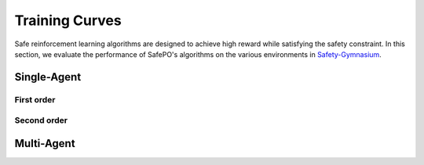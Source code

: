 Training Curves
===============

Safe reinforcement learning algorithms are designed to achieve high reward while satisfying the safety constraint.
In this section, we evaluate the performance of SafePO's algorithms on the various environments in `Safety-Gymnasium <https://github.com/PKU-Alignment/safety-gymnasium>`_.

Single-Agent
------------

First order
~~~~~~~~~~~

.. tab-set::

    .. tab-item:: CUP

      .. raw:: html

         <iframe src="https://wandb.ai/pku_rl/SafePO/reports/CUP-Training-Curves--Vmlldzo1MTgxOTcx" style="border:none;width:90%; height:1000px" >

      .. raw:: html

         </iframe>

    .. tab-item:: CPPOPID

      .. raw:: html

         <iframe src="https://wandb.ai/pku_rl/SafePO/reports/CPPO-PID-Training-Curves--Vmlldzo1MTgyMDE2" style="border:none;width:90%; height:1000px" >

      .. raw:: html

         </iframe>

    .. tab-item:: FOCOPS

      .. raw:: html

         <iframe src="https://wandb.ai/pku_rl/SafePO/reports/FOCOPS-Training-Curves--Vmlldzo1MTgyMDE0" style="border:none;width:90%; height:1000px" >

      .. raw:: html

         </iframe>

    .. tab-item:: PPO-Lag

      .. raw:: html

         <iframe src="https://wandb.ai/pku_rl/SafePO/reports/PPO-Lag-Training-Curves--Vmlldzo1MTgyMDE4" style="border:none;width:90%; height:1000px" >

      .. raw:: html

         </iframe>
        
Second order
~~~~~~~~~~~~

.. tab-set::

    .. tab-item:: CPO

      .. raw:: html

         <iframe src="https://wandb.ai/pku_rl/SafePO/reports/CPO-Training-Curves--Vmlldzo1MTgxOTY4" style="border:none;width:90%; height:1000px" >

      .. raw:: html

         </iframe>

    .. tab-item:: PCPO

      .. raw:: html

         <iframe src="https://wandb.ai/pku_rl/SafePO/reports/PCPO-Training-Curves--Vmlldzo1MTgxOTY1" style="border:none;width:90%; height:1000px" >

      .. raw:: html

         </iframe>

    .. tab-item:: RCPO

      .. raw:: html

         <iframe src="https://wandb.ai/pku_rl/SafePO/reports/RCPO-Training-Curves--Vmlldzo1MTgxOTU5" style="border:none;width:90%; height:1000px" >

      .. raw:: html

         </iframe>

    .. tab-item:: TRPO-Lag

      .. raw:: html

         <iframe src="https://wandb.ai/pku_rl/SafePO/reports/TRPO-Lag-Training-Curves--Vmlldzo1MTgyMDI2" style="border:none;width:90%; height:1000px" >

      .. raw:: html

         </iframe>

Multi-Agent
-----------

.. tab-set::

    .. tab-item:: HAPPO

      .. raw:: html

         <iframe src="https://wandb.ai/pku_rl/SafePO/reports/HAPPO-Training-Curves--Vmlldzo1MTgxOTQ2" style="border:none;width:90%; height:1000px" >

      .. raw:: html

         </iframe>

    .. tab-item:: MACPO

      .. raw:: html

         <iframe src="https://wandb.ai/pku_rl/SafePO/reports/MACPO-Training-Curves--Vmlldzo1MTgxOTU1" style="border:none;width:90%; height:1000px" >

      .. raw:: html

         </iframe>

    .. tab-item:: MAPPO

      .. raw:: html

         <iframe src="https://wandb.ai/pku_rl/SafePO/reports/MAPPO-Training-Curves--Vmlldzo1MTgxOTQx" style="border:none;width:90%; height:1000px" >

      .. raw:: html

         </iframe>

    .. tab-item:: MAPPO-Lag

      .. raw:: html

         <iframe src="https://wandb.ai/pku_rl/SafePO/reports/MAPPO-Lag-Training-Curves--Vmlldzo1MTgxOTU0" style="border:none;width:90%; height:1000px" >

      .. raw:: html

         </iframe>
